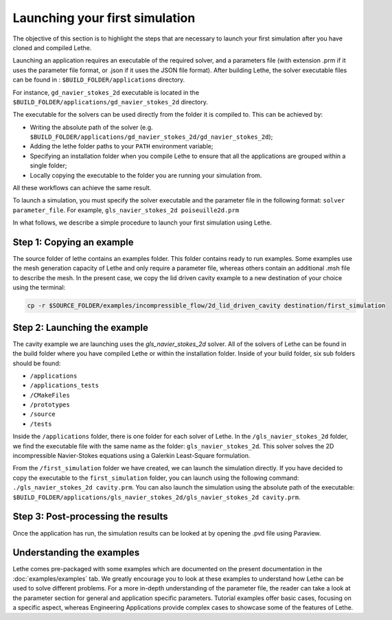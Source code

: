 ################################
Launching your first simulation
################################

The objective of this section is to highlight the steps that are necessary to launch your first simulation after you have cloned and compiled Lethe.

Launching an application requires an executable of the required solver, and a parameters file (with extension .prm if it uses the parameter file format, or .json if it uses the JSON file format). After building Lethe, the solver executable files can be found in : ``$BUILD_FOLDER/applications`` directory.

For instance, ``gd_navier_stokes_2d`` executable is located in the ``$BUILD_FOLDER/applications/gd_navier_stokes_2d`` directory.

The executable for the solvers can be used directly from the folder it is compiled to. This can be achieved by:

* Writing the absolute path of the solver (e.g. ``$BUILD_FOLDER/applications/gd_navier_stokes_2d/gd_navier_stokes_2d``);
* Adding the lethe folder paths to your ``PATH`` environment variable;
* Specifying an installation folder when you compile Lethe to ensure that all the applications are grouped within a single folder;
* Locally copying the executable to the folder you are running your simulation from.

All these workflows can achieve the same result.

To launch a simulation, you must specify the solver executable and the parameter file in the following format: ``solver parameter_file``. For example, ``gls_navier_stokes_2d poiseuille2d.prm``

In what follows, we describe a simple procedure to launch your first simulation using Lethe.

===========================
Step 1: Copying an example
===========================

The source folder of lethe contains an examples folder. This folder contains ready to run examples. Some examples use the mesh generation capacity of Lethe and only require a parameter file, whereas others contain an additional .msh file to describe the mesh. In the present case, we copy the lid driven cavity example to a new destination of your choice using the terminal:

.. code-block:: text

 cp -r $SOURCE_FOLDER/examples/incompressible_flow/2d_lid_driven_cavity destination/first_simulation

==============================
Step 2: Launching the example
==============================

The cavity example we are launching uses the *gls_navier_stokes_2d* solver. All of the solvers of Lethe can be found in the build folder where you have compiled Lethe or within the installation folder. Inside of your build folder, six sub folders should be found:

* ``/applications``
* ``/applications_tests``
* ``/CMakeFiles``
* ``/prototypes``
* ``/source``
* ``/tests``

Inside the ``/applications`` folder, there is one folder for each solver of Lethe. In the ``/gls_navier_stokes_2d`` folder, we find the executable file with the same name as the folder: ``gls_navier_stokes_2d``. This solver solves the 2D incompressible Navier-Stokes equations using a Galerkin Least-Square formulation.

From the ``/first_simulation`` folder we have created, we can launch the simulation directly. If you have decided to copy the executable to the ``first_simulation`` folder, you can launch using the following command: ``./gls_navier_stokes_2d cavity.prm``. You can also launch the simulation using the absolute path of the executable: ``$BUILD_FOLDER/applications/gls_navier_stokes_2d/gls_navier_stokes_2d cavity.prm``.


===================================
Step 3: Post-processing the results
===================================

Once the application has run, the simulation results can be looked at by opening the .pvd file using Paraview.

============================
Understanding the examples
============================

Lethe comes pre-packaged with some examples which are documented on the present documentation in the :doc:`examples/examples` tab. We greatly encourage you to look at these examples to understand how Lethe can be used to solve different problems. For a more in-depth understanding of the parameter file, the reader can take a look at the parameter section for general and application specific parameters. Tutorial examples offer basic cases, focusing on a specific aspect, whereas Engineering Applications provide complex cases to showcase some of the features of Lethe.
